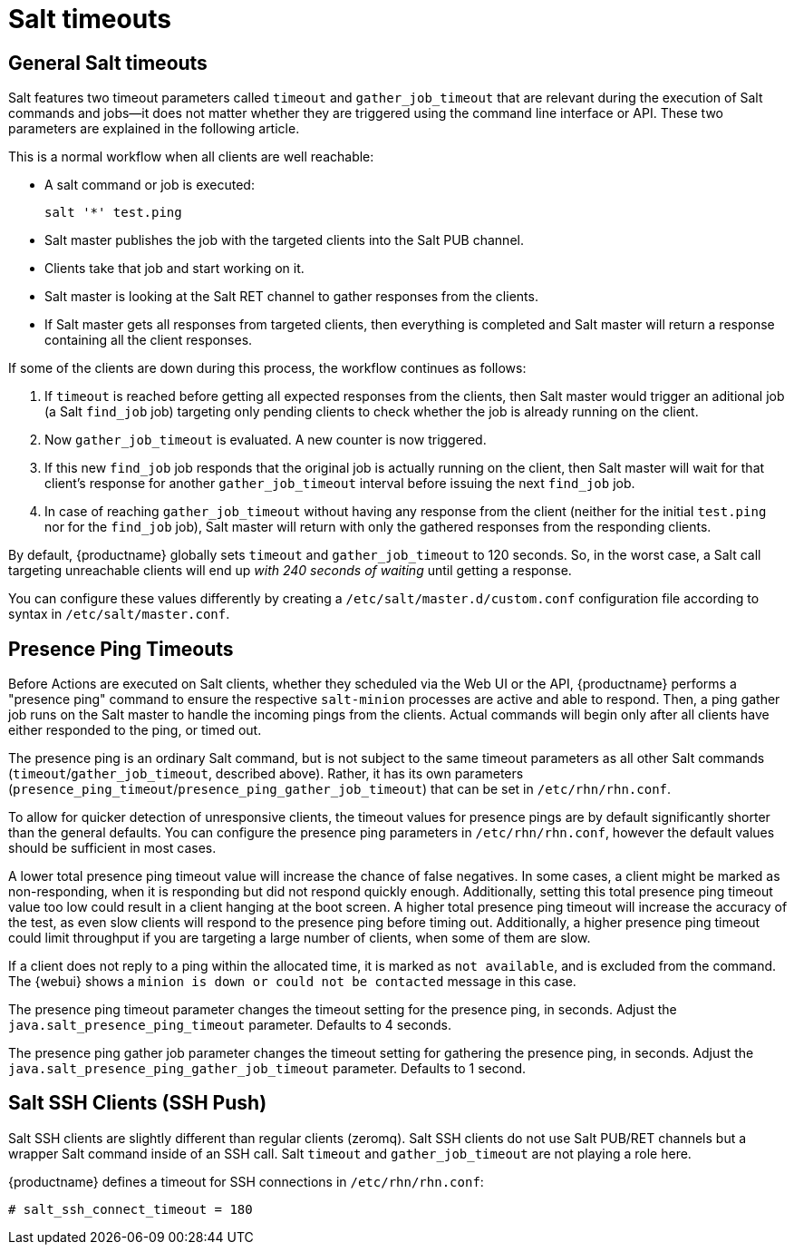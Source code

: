 [[salt.timeouts]]
= Salt timeouts

== General Salt timeouts

Salt features two timeout parameters called `timeout` and `gather_job_timeout` that are relevant during the execution of Salt commands and jobs--it does not matter whether they are triggered using the command line interface or API.
These two parameters are explained in the following article.

This is a normal workflow when all clients are well reachable:

* A salt command or job is executed:
+

----
salt '*' test.ping
----
* Salt master publishes the job with the targeted clients into the Salt PUB channel.
* Clients take that job and start working on it.
* Salt master is looking at the Salt RET channel to gather responses from the clients.
* If Salt master gets all responses from targeted clients, then everything is completed and Salt master will return a response containing all the client responses.


If some of the clients are down during this process, the workflow continues as follows:

. If `timeout` is reached before getting all expected responses from the clients, then Salt master would trigger an aditional job (a Salt [command]``find_job`` job) targeting only pending clients to check whether the job is already running on the client.
. Now `gather_job_timeout` is evaluated. A new counter is now triggered.
. If this new [command]``find_job`` job responds that the original job is actually running on the client, then Salt master will wait for that client's response for another `gather_job_timeout` interval before issuing the next [command]``find_job`` job.
. In case of reaching `gather_job_timeout` without having any response from the client (neither for the initial [command]``test.ping`` nor for the [command]``find_job`` job), Salt master will return with only the gathered responses from the responding clients.


By default, {productname} globally sets `timeout` and `gather_job_timeout` to 120 seconds.
So, in the worst case, a Salt call targeting unreachable clients will end up _with 240 seconds of waiting_ until getting a response.

You can configure these values differently by creating a [filename]``/etc/salt/master.d/custom.conf`` configuration file according to syntax in [filename]``/etc/salt/master.conf``.

== Presence Ping Timeouts

Before Actions are executed on Salt clients, whether they scheduled via the Web UI or the API, {productname} performs a "presence ping" command to ensure the respective `salt-minion` processes are active and able to respond. Then, a ping gather job runs on the Salt master to handle the incoming pings from the clients. Actual commands will begin only after all clients have either responded to the ping, or timed out.

The presence ping is an ordinary Salt command, but is not subject to the same timeout parameters as all other Salt commands (`timeout`/`gather_job_timeout`, described above). Rather, it has its own parameters (`presence_ping_timeout`/`presence_ping_gather_job_timeout`) that can be set in [filename]``/etc/rhn/rhn.conf``.

To allow for quicker detection of unresponsive clients, the timeout values for presence pings are by default significantly shorter than the general defaults. You can configure the presence ping parameters in [filename]``/etc/rhn/rhn.conf``, however the default values should be sufficient in most cases.

A lower total presence ping timeout value will increase the chance of false negatives.
In some cases, a client might be marked as non-responding, when it is responding but did not respond quickly enough.
Additionally, setting this total presence ping timeout value too low could result in a client hanging at the boot screen.
A higher total presence ping timeout will increase the accuracy of the test, as even slow clients will respond to the presence ping before timing out.
Additionally, a higher presence ping timeout could limit throughput if you are targeting a large number of clients, when some of them are slow.

If a client does not reply to a ping within the allocated time, it is marked as [systemitem]``not available``, and is excluded from the command.
The {webui} shows a [systemitem]``minion is down or could not be contacted`` message in this case.

The presence ping timeout parameter changes the timeout setting for the presence ping, in seconds.
Adjust the [systemitem]``java.salt_presence_ping_timeout`` parameter.
Defaults to 4 seconds.

The presence ping gather job parameter changes the timeout setting for gathering the presence ping, in seconds.
Adjust the [systemitem]``java.salt_presence_ping_gather_job_timeout`` parameter.
Defaults to 1 second.


== Salt SSH Clients (SSH Push)

Salt SSH clients are slightly different than regular clients (zeromq). Salt SSH clients do not use Salt PUB/RET channels but a wrapper Salt command inside of an SSH call.
Salt `timeout` and `gather_job_timeout` are not playing a role here.

{productname} defines a timeout for SSH connections in [path]``/etc/rhn/rhn.conf``:

----
# salt_ssh_connect_timeout = 180
----
